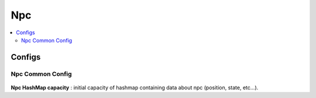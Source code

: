 .. _npcData:

Npc
=====

.. contents::
   :local:
	
Configs
------------

Npc Common Config
~~~~~~~~~~~~

	.. image:: /images/configs/pedestrian/NpcCommonConfig.png
	
| **Npc HashMap capacity** : initial capacity of hashmap containing data about npc (position, state, etc...). 
	
